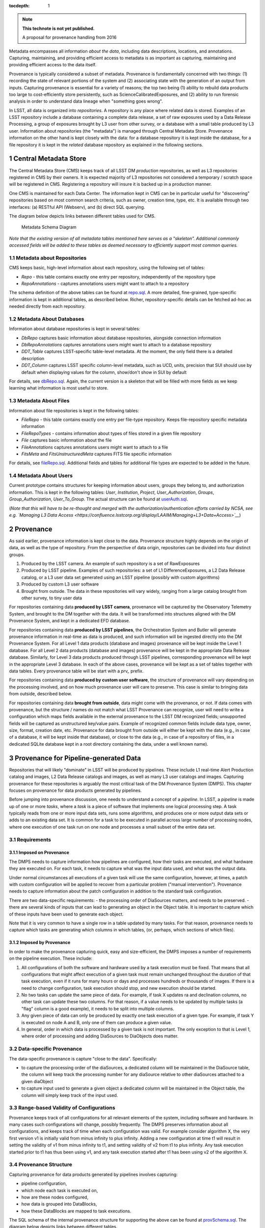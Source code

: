 ..
  Technote content.

  See https://developer.lsst.io/docs/rst_styleguide.html
  for a guide to reStructuredText writing.

  Do not put the title, authors or other metadata in this document;
  those are automatically added.

  Use the following syntax for sections:

  Sections
  ========

  and

  Subsections
  -----------

  and

  Subsubsections
  ^^^^^^^^^^^^^^

  To add images, add the image file (png, svg or jpeg preferred) to the
  _static/ directory. The reST syntax for adding the image is

  .. figure:: /_static/filename.ext
     :name: fig-label

     Caption text.

   Run: ``make html`` and ``open _build/html/index.html`` to preview your work.
   See the README at https://github.com/lsst-sqre/lsst-technote-bootstrap or
   this repo's README for more info.

   Feel free to delete this instructional comment.

:tocdepth: 1

.. Please do not modify tocdepth; will be fixed when a new Sphinx theme is shipped.

.. sectnum::

.. TODO: Delete the note below before merging new content to the master branch.

.. note::

   **This technote is not yet published.**

   A proposal for provenance handling from 2016

Metadata encompasses all information *about the data*, including data
descriptions, locations, and annotations. Capturing, maintaining, and
providing efficient access to metadata is as important as capturing,
maintaining and providing efficient access to the data itself.

Provenance is typically considered a subset of metadata. Provenance is
fundamentally concerned with two things: (1) recording the state of
relevant portions of the system and (2) associating state with the
generation of an output from inputs. Capturing provenance is essential
for a variety of reasons; the top two being (1) ability to rebuild data
products too large to cost-efficiently store persistently, such as
ScienceCalibratedExposures, and (2) ability to run forensic analysis in
order to understand data lineage when "something goes wrong".

In LSST, all data is organized into *repositories*. A repository is any
place where related data is stored. Examples of an LSST repository
include a database containing a complete data release, a set of raw
exposures used by a Data Release Processing, a group of exposures
brought by L3 user from other survey, or a database with a small table
produced by L3 user. Information about repositories (the "metadata") is
managed through Central Metadata Store. Provenance information on the
other hand is kept closely with the data: for a database repository it
is kept inside the database, for a file repository it is kept in the
*related* database repository as explained in the following sections.

Central Metadata Store
----------------------

The Central Metadata Store (CMS) keeps track of all LSST DM *production*
repositories, as well as L3 repositories registered in CMS by their
owners. It is expected majority of L3 repositories not considered a
temporary / scratch space will be registered in CMS. Registering a
repository will insure it is backed up in a production manner.

One CMS is maintained for each Data Center. The information kept in CMS
can be in particular useful for "discovering" repositories based on most
common search criteria, such as owner, creation time, type, etc. It is
available through two interfaces: (a) RESTful API (Webserv), and (b)
direct SQL querying.

The diagram below depicts links between different tables used for CMS.

.. figure:: /_static/metaSchema.png
   :alt: Metadata Schema Diagram

   Metadata Schema Diagram

*Note that the existing version of all metadata tables mentioned here
serves as a "skeleton". Additional commonly accessed fields will be
added to these tables as deemed necessary to efficiently support most
common queries.*

Metadata about Repositories
~~~~~~~~~~~~~~~~~~~~~~~~~~~

CMS keeps basic, high-level information about each repository, using the
following set of tables:

-  *Repo* - this table contains exactly one entry per repository,
   independently of the repository type
-  *RepoAnnotations* - captures annotations users might want to attach
   to a repository

The schema definition of the above tables can be found at
`repo.sql <https://github.com/lsst/dax_metaserv/blob/tickets/DM-3962/sql/repo.sql>`__.
A more detailed, fine-grained, type-specific information is kept in
additional tables, as described below. Richer, repository-specific
details can be fetched ad-hoc as needed directly from each repository.

Metadata About Databases
~~~~~~~~~~~~~~~~~~~~~~~~

Information about database repositories is kept in several tables:

-  *DbRepo* captures basic information about database repositories,
   alongside connection information
-  *DbRepoAnnotations* captures annotations users might want to attach
   to a database repository
-  *DDT\_Table* captures LSST-specific table-level metadata. At the
   moment, the only field there is a detailed description
-  *DDT\_Column* captures LSST specific column-level metadata, such as
   UCD, units, precision that SUI should use by default when displaying
   values for the column, show/don't show in SUI by default

For details, see
`dbRepo.sql <https://github.com/lsst/dax_metaserv/blob/tickets/DM-3962/sql/dbRepo.sql>`__.
Again, the current version is a skeleton that will be filled with more
fields as we keep learning what information is most useful to store.

Metadata About Files
~~~~~~~~~~~~~~~~~~~~

Information about file repositories is kept in the following tables:

-  *FileRepo* - this table contains exactly one entry per file-type
   repository. Keeps file-repository specific metadata information
-  *FileRepoTypes* - contains information about types of files stored in
   a given file repository
-  *File* captures basic information about the file
-  *FileAnnotations* captures annotations users might want to attach to
   a file
-  *FitsMeta* and *FitsUnstructuredMeta* captures FITS file specific
   information

For details, see
`fileRepo.sql <https://github.com/lsst/dax_metaserv/blob/tickets/DM-3962/sql/fileRepo.sql>`__.
Additional fields and tables for additional file types are expected to
be added in the future.

Metadata About Users
~~~~~~~~~~~~~~~~~~~~

Current prototype contains structures for keeping information about
users, groups they belong to, and authorization information. This is
kept in the following tables: *User*, *Institution*, *Project*,
*User\_Authorization*, *Groups*, *Group\_Authorization*,
*User\_To\_Group*. The actual structure can be found at
`userAuth.sql <https://github.com/lsst/dax_metaserv/blob/tickets/DM-3962/sql/userAuth.sql>`__.

(*Note that this will have to be re-thought and merged with the
authorization/authentication efforts carried by NCSA, see e.g. `Managing
L3 Data
Access <https://confluence.lsstcorp.org/display/LAAIM/Managing+L3+Data+Access>`__*)

Provenance
----------

As said earlier, provenance information is kept close to the data.
Provenance structure highly depends on the origin of data, as well as
the type of repository. From the perspective of data origin,
repositories can be divided into four distinct groups.

1. Produced by the LSST camera. An example of such repository is a set
   of RawExposures
2. Produced by LSST pipeline. Examples of such repositories: a set of L1
   DifferenceExposures, a L2 Data Release catalog, or a L3 user data set
   generated using an LSST pipeline (possibly with custom algorithms)
3. Produced by custom L3 user software
4. Brought from outside. The data in these repositories will vary
   widely, ranging from a large catalog brought from other survey, to
   tiny user data

For repositories containing data **produced by LSST camera**, provenance
will be captured by the Observatory Telemetry System, and brought to the
DM together with the data. It will be transformed into structures
aligned with the DM Provenance System, and kept in a dedicated EFD
database.

For repositories containing data **produced by LSST pipelines**, the
Orchestration System and Butler will generate provenance information in
real-time as data is produced, and such information will be ingested
directly into the DM Provenance System. For all Level 1 data products
(database and images) provenance will be kept inside the Level 1
database. For all Level 2 data products (database and images) provenance
will be kept in the appropriate Data Release database. Similarly, for
Level 3 data products produced through LSST pipelines, corresponding
provenance will be kept in the appropriate Level 3 database. In each of
the above cases, provenance will be kept as a set of tables together
with data tables. Every provenance table will be start with a *prv\_*
prefix.

For repositories containing data **produced by custom user software**,
the structure of provenance will vary depending on the processing
involved, and on how much provenance user will care to preserve. This
case is similar to bringing data from outside, described below.

For repositories containing data **brought from outside**, data might
come with the provenance, or not. If data comes with provenance, but the
structure / names do not match what LSST Provenance can recognize, user
will need to write a configuration which maps fields available in the
external provenance to the LSST DM recognized fields; unsupported fields
will be captured as unstructured key/value pairs. Example of recognized
common fields include data type, owner, size, format, creation date,
etc. Provenance for data brought from outside will either be kept with
the data (e.g., in case of a database, it will be kept inside that
database), or close to the data (e.g., in case of a repository of files,
in a dedicated SQLite database kept in a root directory containing the
data, under a well known name).

Provenance for Pipeline-generated Data
--------------------------------------

Repositories that will likely "dominate" in LSST will be produced by
pipelines. These include L1 real-time Alert Production catalog and
images, L2 Data Release catalogs and images, as well as many L3 user
catalogs and images. Capturing provenance for these repositories is
arguably the most critical task of the DM Provenance System (DMPS). This
chapter focuses on provenance for data products generated by pipelines.

Before jumping into provenance discussion, one needs to understand a
concept of a *pipeline*. In LSST, a *pipeline* is made up of one or more
*tasks*, where a *task* is a piece of software that implements one
logical processing step. A task typically reads from one or more input
data sets, runs some algorithms, and produces one or more output data
sets or adds to an existing data set. It is common for a task to be
executed in parallel across large number of processing nodes, where one
execution of one task run on one node and processes a small subset of
the entire data set.

Requirements
~~~~~~~~~~~~

Imposed on Provenance
^^^^^^^^^^^^^^^^^^^^^

The DMPS needs to capture information how pipelines are configured, how
their tasks are executed, and what hardware they are executed on. For
each task, it needs to capture what was the input data used, and what
was the output data.

Under normal circumstances all executions of a given task will use the
same configuration, however, at times, a patch with custom configuration
will be applied to recover from a particular problem ("manual
intervention"). Provenance needs to capture information about the patch
configuration in addition to the standard task configuration.

There are two data-specific requirements: - the processing order of
DiaSources matters, and needs to be preserved. - there are several kinds
of inputs that can lead to generating an object in the Object table. It
is important to capture which of these inputs have been used to generate
each object.

Note that it is very common to have a single row in a table updated by
many tasks. For that reason, provenance needs to capture which tasks are
generating which columns in which tables, (or, perhaps, which sections
of which files).

Imposed by Provenance
^^^^^^^^^^^^^^^^^^^^^

In order to make the provenance capturing quick, easy and
size-efficient, the DMPS imposes a number of requirements on the
pipeline execution. These include:

1. All configurations of both the software and hardware used by a task
   execution must be fixed. That means that all configurations that
   might affect execution of a given task must remain unchanged
   throughout the duration of that task execution, even if it runs for
   many hours or days and processes hundreds or thousands of images. If
   there is a need to change configuration, task execution should stop,
   and new execution should be started.
2. No two tasks can update the same piece of data. For example, if task
   X updates ra and declination columns, no other task can update these
   two columns. For that reason, if a value needs to be updated by
   multiple tasks (a "flag" column is a good example), it needs to be
   split into multiple columns.
3. Any given piece of data can only be produced by exactly one task
   execution of a given type. For example, if task Y is executed on node
   A and B, only one of them can produce a given value.
4. In general, order in which data is processed by a given task is not
   important. The only exception to that is Level 1, where order of
   processing and adding DiaSources to DiaObjects does matter.

Data-specific Provenance
~~~~~~~~~~~~~~~~~~~~~~~~

The data-specific provenance is capture "close to the data".
Specifically:

-  to capture the processing order of the diaSources, a dedicated column
   will be maintained in the DiaSource table, the column will keep track
   the processing number for any diaSource relative to other diaSources
   attached to a given diaObject
-  to capture input used to generate a given object a dedicated column
   will be maintained in the Object table, the column will simply keep
   track of the input used.

Range-based Validity of Configurations
~~~~~~~~~~~~~~~~~~~~~~~~~~~~~~~~~~~~~~

Provenance keeps track of all configurations for all relevant elements
of the system, including software and hardware. In many cases such
configurations will change, possibly frequently. The DMPS preserves
information about all configurations, and keeps track of time when each
configuration was valid. For example consider algorithm X, the very
first version v1 is initially valid from minus infinity to plus
infinity. Adding a new configuration at time t1 will result in setting
the validity of v1 from minus infinity to t1, and setting validity of v2
from t1 to plus infinity. Any task execution started prior to t1 has
thus been using v1, and any task execution started after t1 has been
using v2 of the algorithm X.

Provenance Structure
~~~~~~~~~~~~~~~~~~~~

Capturing provenance for data products generated by pipelines involves
capturing:

-  pipeline configuration,
-  which node each task is executed on,
-  how are these nodes configured,
-  how data is grouped into DataBlocks,
-  how these DataBlocks are mapped to task executions.

The SQL schema of the internal provenance structure for supporting the
above can be found at
`provSchema.sql <https://github.com/lsst-dm/provenance_proto/blob/tickets/DM-3962/provSchema.sql>`__.
The diagram below depicts links between different tables.

.. figure:: /_static/provSchema.png
   :alt: Provenance Schema Diagram

   Provenance Schema Diagram

The following sections shed light on selected aspects pertaining to
these structures.

Pipeline configuration
^^^^^^^^^^^^^^^^^^^^^^

Provenance needs to capture information how each pipeline is configured:
what tasks are part of the pipeline, in what order are they executed,
how each task is configured, and what tables/columns/files each task is
generating. This is handled by the following tables:

-  *prv\_Pipeline* - defines each pipeline. One row per pipeline
-  *prv\_cnf\_Pipeline* - defines each configuration for every pipeline.
   One row per configuration
-  *prv\_Task* - defines each task. One row per task
-  *prv\_cnf\_Task* - defines each configuration for every task. One row
   per configuration. Note that typically there will be exactly one
   valid task configuration at any given time. If more than one valid
   configuration exists (e.g., for "manual interventions"),
   prv\_TaskExecution uses *prvCnfVersion* column to determine which
   version to use
-  *prv\_cnf\_Task\_KVParams* - keeps configuration parameters of each
   task. One row per parameter
-  *prv\_cnf\_Task\_Columns* - keeps the list of tables/columns that a
   given task generates
-  *prv\_cnf\_Task\_Files* - keeps the list of tables that a given task
   generates
-  *prv\_cnf\_Pipeline\_Tasks* - binds tasks to pipeline configurations
   (each pipeline configuration can have a different set of tasks). It
   also keeps track of the order of tasks

Which node each task is executed on
^^^^^^^^^^^^^^^^^^^^^^^^^^^^^^^^^^^

Individual tasks of a pipeline are typically executed in parallel on a
cluster of processing nodes, so provenance needs to capture information
about processing nodes and which tasks run on which node. This is done
through *prv\_TaskExecution*. This table associates task with node a
given execution happens on. It also keeps track of time when the
execution started. This time is a critical piece of the provenance, it
is used to identify which configuration (of anything tracked through
provenance) was valid while a given task execution ran.

How are these nodes configured
^^^^^^^^^^^^^^^^^^^^^^^^^^^^^^

*prv\_Node* and *prv\_cnf\_Node* tables keep track of node
configurations.

How data is grouped into DataBlocks
^^^^^^^^^^^^^^^^^^^^^^^^^^^^^^^^^^^

In some cases, like with the example of Object/Source/Exposure triplet,
the input data used to produce a given tuple is obvious and can be
derived based on foreign key associations. However, this is not always
the case. To define an arbitrary *data group* (or *data block*), (a
group of elements of the same type, say a group of objects, or a group
of exposures), the following two tables are useful: *prv\_DataBlock* and
*prv\_RowIdToDataBlock*.

How these DataBlocks are mapped to task executions
^^^^^^^^^^^^^^^^^^^^^^^^^^^^^^^^^^^^^^^^^^^^^^^^^^

Data groups defined through prv\_DataBlock table can then be associated
with any task using *prv\_TaskExecutionToInputDataBlock* and
*prv\_TaskExecutionToOutputDataBlock* tables.

prv\_ProcHistory
~~~~~~~~~~~~~~~~

The *prv\_ProcHistory* table is "special". It is not linked to any other
table through any foreign-key relationship. All it does is:

-  it generates a unique ID each time something in the provenance
   changes
-  it remembers the time when the change happened
-  it contains a simple, human-readable description of the change.

Because it is recording the time, it can serve as a "snapshot". E.g.,
based on that time one can always determine which configuration was
valid at that time, what was executed at that time etc. It also serves
as a simple "flag" indicating that something has changed.

Discussion About Provenance Size
~~~~~~~~~~~~~~~~~~~~~~~~~~~~~~~~

Given the size of LSST data, capturing information about everything at
fine-grain level (e.g., for each row in every database table) would be
prohibitively expensive, simply due to sheer volume. To keep the size
down to minimum, special measures need to be taken. They include (1)
exploiting the nature of how data is processed and linked, and (2)
normalizing the information in order to reduce redundancy.

Exploiting how data is processed and linked
^^^^^^^^^^^^^^^^^^^^^^^^^^^^^^^^^^^^^^^^^^^

Whenever a foreign key relationship between two tables exists,
provenance information is associated with the table containing fewer
number of rows. For example, consider the Object/Source/Exposure
triplet:

1. it is easy to derive sources associated with a given object by
   looking at Source.objectId column, thus if we know how pipelines were
   configured and how they produced objects from sources, we can always
   determine provenance information for objects by looking at provenance
   of their corresponding sources

2. going further, it is easy to derive exposure associated with a given
   source by looking at Source.exposureId column, thus if we know how
   pipelines were configured we can always determine provenance
   information for a given source by looking at provenance of its
   corresponding exposure.

So in practice, as long as provenance captures how the pipeline is
configured and which tasks produce which columns of each table, one can
deterministically find provenance for objects and sources by looking at
the provenance of exposures. Given we the number of exposures is counted
in millions, and the number of sources (or forcedSources) in hundreds of
trillions, this allows for huge reduction in provenance size.

Normalizing information
^^^^^^^^^^^^^^^^^^^^^^^

It is very common, especially in production, to process large number of
exposures using the same configuration, the same algorithms, the same
pipelines. DMPS is organizing such information in a way that reduces
redundancy: it stores provenance once and shares it across all exposures
that are processed by the same task execution.

Provenance for Outside Data
---------------------------

For a repository consisting of files, it can be a small dedicated MySQL
or SQLite database in a known location inside the directory containing
data files. Provenance structure can vary depending on the origin of
data kept in a given repository.

(*more coming soon*)

Open Issues to Think About
--------------------------

-  The prototype is assuming we will keep a row in the FileRepo table
   for every LSST DM managed file. That will easily go into billions.
   Most likely each repository will have no more than ~ a billion, so it
   should scale, but need to keep an eye on this.
-  We will be providing APIs for L3 users to simplify provenance
   handling. This is not (yet) addressed here.
-  Proposed schema has only one column (gitSHA) per task configuration
   to capture software version. We might need to track versions of many
   modules for each task configuration. If that is the case, we'd need a
   separate table with something like: taskCnfId, moduleName and gitSHA.
-  In reality, pipeline configuration will likely be relatively static,
   e.g., configuration will barely change from run to run. Because of
   that, storing the whole configuration each time might be wasteful, we
   might want to look into optimizing this.
-  We need to discuss with NCSA which parts of provenance related to
   hardware / OS etc are tracked where. Are we keeping it all inside
   this provenance? Or perhaps we are referencing some separate
   configuration management database?
-  Synchronizing time might be an issue.
-  The prototype schema is using DATETIME. This is not acceptable in a
   long run, we need to switch to TIMESTAMP.


.. .. rubric:: References

.. Make in-text citations with: :cite:`bibkey`.

.. .. bibliography:: local.bib lsstbib/books.bib lsstbib/lsst.bib lsstbib/lsst-dm.bib lsstbib/refs.bib lsstbib/refs_ads.bib
..    :encoding: latex+latin
..    :style: lsst_aa
